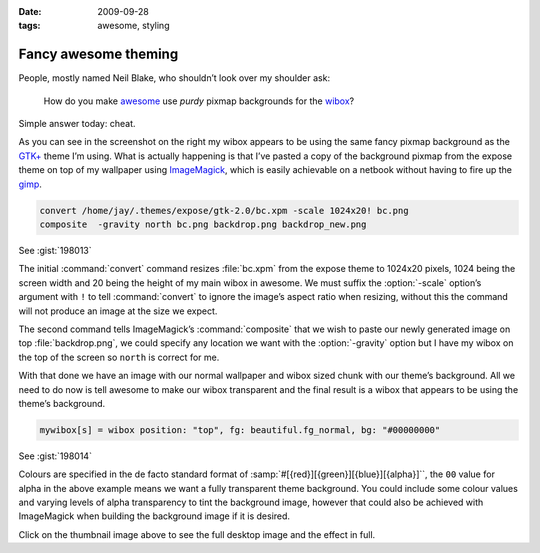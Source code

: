 :date: 2009-09-28
:tags: awesome, styling

Fancy awesome theming
=====================

.. image:: /.static/2009-09-28-awesome_theming-mini.png
   :alt: Awesome screenshot
   :target: ../../_static/2009-09-28-awesome_theming.png
   :align: right

People, mostly named Neil Blake, who shouldn’t look over my shoulder ask:

    How do you make awesome_ use *purdy* pixmap backgrounds for the wibox_?

Simple answer today: cheat.

As you can see in the screenshot on the right my wibox appears to be using the
same fancy pixmap background as the `GTK+`_ theme I’m using.  What is actually
happening is that I’ve pasted a copy of the background pixmap from the expose
theme on top of my wallpaper using ImageMagick_, which is easily achievable on
a netbook without having to fire up the gimp_.

.. code-block:: sh

    convert /home/jay/.themes/expose/gtk-2.0/bc.xpm -scale 1024x20! bc.png
    composite  -gravity north bc.png backdrop.png backdrop_new.png

See :gist:`198013`

The initial :command:`convert` command resizes :file:`bc.xpm` from the expose
theme to 1024x20 pixels, 1024 being the screen width and 20 being the height of
my main wibox in awesome.  We must suffix the :option:`-scale` option’s
argument with ``!`` to tell :command:`convert` to ignore the image’s aspect
ratio when resizing, without this the command will not produce an image at the
size we expect.

The second command tells ImageMagick’s :command:`composite` that we wish to
paste our newly generated image on top :file:`backdrop.png`, we could specify
any location we want with the :option:`-gravity` option but I have my wibox on
the top of the screen so ``north`` is correct for me.

With that done we have an image with our normal wallpaper and wibox sized chunk
with our theme’s background.  All we need to do now is tell awesome to make our
wibox transparent and the final result is a wibox that appears to be using the
theme’s background.

.. code-block:: moon

    mywibox[s] = wibox position: "top", fg: beautiful.fg_normal, bg: "#00000000"

See :gist:`198014`

Colours are specified in the de facto standard format of
:samp:`#[{red}][{green}][{blue}][{alpha}]``, the ``00`` value for alpha in the above example
means we want a fully transparent theme background.  You could include some
colour values and varying levels of alpha transparency to tint the background
image, however that could also be achieved with ImageMagick when building the
background image if it is desired.

Click on the thumbnail image above to see the full desktop image and the effect
in full.

.. _awesome: http://awesome.naquadah.org/
.. _wibox: http://awesome.naquadah.org/doc/api/modules/wibox.html
.. _GTK+: http://www.gtk.org/
.. _ImageMagick: http://www.imagemagick.org/index.php
.. _gimp: http://www.gimp.org/
